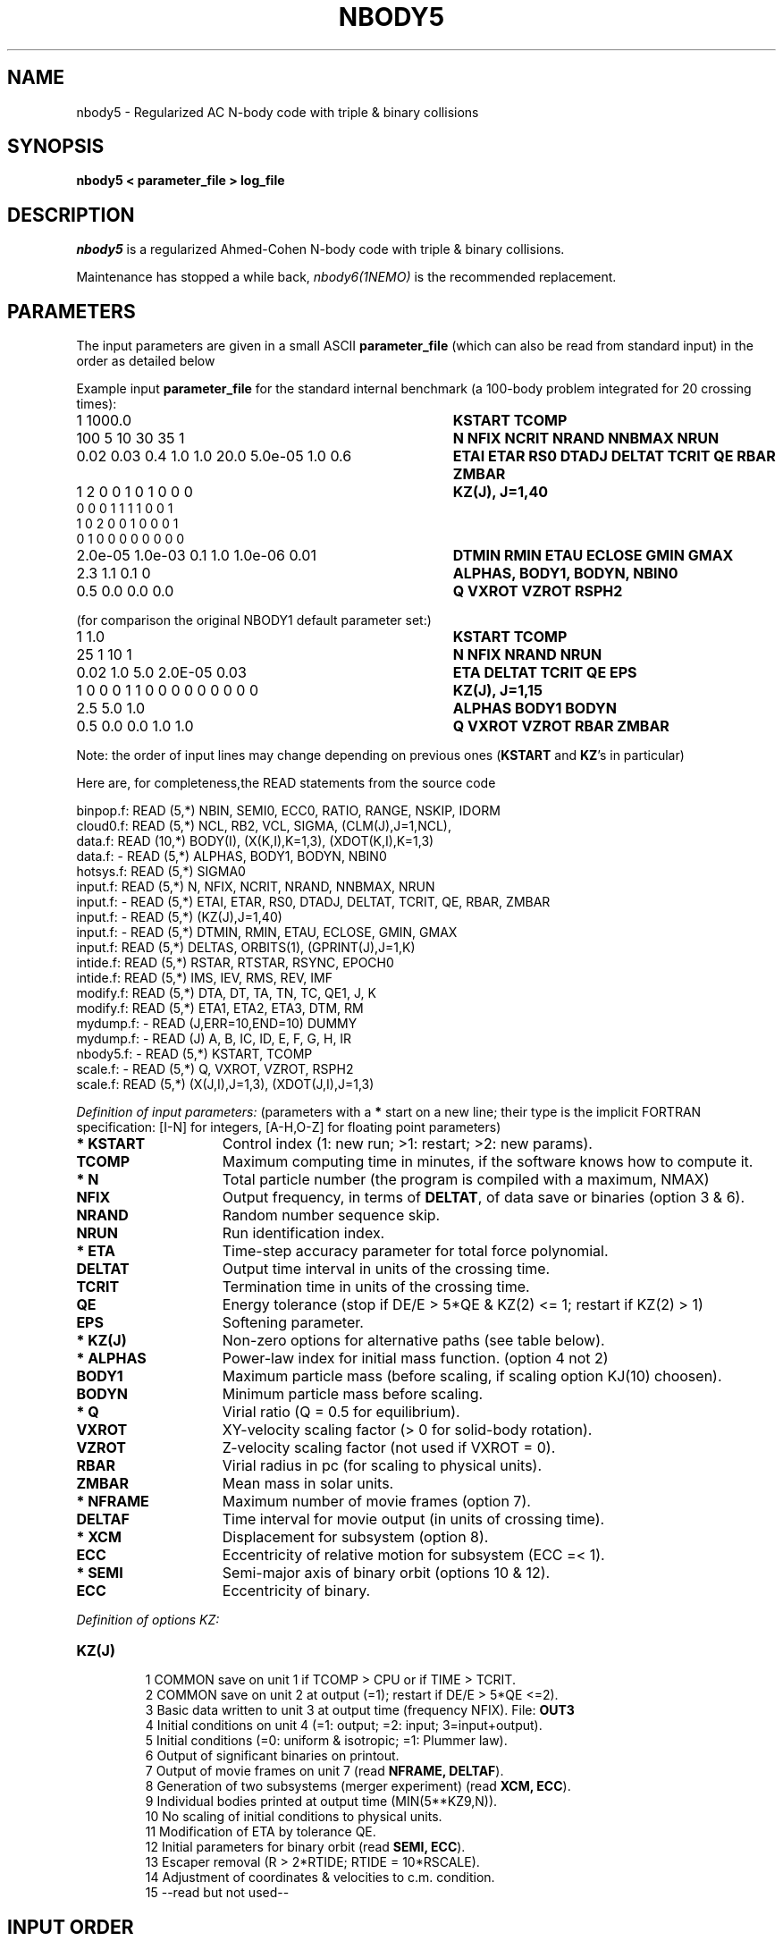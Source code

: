 .TH NBODY5 1NEMO "23 May 1995"

.SH "NAME"
nbody5 - Regularized AC N-body code with triple & binary collisions

.SH "SYNOPSIS"
\fBnbody5  <  parameter_file > log_file\fP

.SH "DESCRIPTION"
\fInbody5\fP is a regularized Ahmed-Cohen N-body code with 
triple & binary collisions.
.PP
Maintenance has stopped a while back, \fInbody6(1NEMO)\fP is the recommended replacement.

.SH "PARAMETERS"
The input parameters are given in a small ASCII \fBparameter_file\fP
(which can also be read from standard input) in the 
order as detailed below
.PP
Example input \fBparameter_file\fP for the standard 
internal benchmark
(a 100-body problem integrated for 20 crossing times):
.nf
.ta +4.5i
1 1000.0                            	\fBKSTART TCOMP\fP
100 5 10 30 35 1                    	\fBN NFIX NCRIT NRAND NNBMAX NRUN\fP
0.02 0.03 0.4 1.0 1.0 20.0 5.0e-05 1.0 0.6	\fBETAI ETAR RS0 DTADJ DELTAT TCRIT QE RBAR ZMBAR\fP
1 2 0 0 1 0 1 0 0 0                         	\fBKZ(J), J=1,40\fP
0 0 0 1 1 1 1 0 0 1
1 0 2 0 0 1 0 0 0 1
0 1 0 0 0 0 0 0 0 0
2.0e-05 1.0e-03 0.1 1.0 1.0e-06 0.01       	\fBDTMIN RMIN ETAU ECLOSE GMIN GMAX\fP
2.3 1.1 0.1 0                             	\fBALPHAS, BODY1, BODYN, NBIN0\fP
0.5 0.0 0.0 0.0                            	\fBQ VXROT VZROT RSPH2\fP

.fi
(for comparison the original NBODY1 default parameter set:)
.nf
.ta +4.5i

1 1.0                             	\fBKSTART TCOMP\fP
25 1 10 1                           	\fBN NFIX NRAND NRUN\fP
0.02 1.0 5.0 2.0E-05 0.03            	\fBETA DELTAT TCRIT QE EPS\fP
1 0 0 0 1 1 0 0 0 0 0 0 0 0 0      	\fBKZ(J), J=1,15\fP
2.5 5.0 1.0                        	\fBALPHAS BODY1 BODYN\fP
0.5 0.0 0.0 1.0 1.0                 	\fBQ VXROT VZROT RBAR ZMBAR\fP

.fi
Note: the order of input lines may change
depending on previous ones (\fBKSTART\fP and \fBKZ\fP's in particular)
.PP
Here are, for completeness,the READ statements from the source code
.PP
.nf
binpop.f:      READ (5,*)  NBIN, SEMI0, ECC0, RATIO, RANGE, NSKIP, IDORM
cloud0.f:      READ (5,*)  NCL, RB2, VCL, SIGMA, (CLM(J),J=1,NCL),
data.f:        READ (10,*)  BODY(I), (X(K,I),K=1,3), (XDOT(K,I),K=1,3)
data.f:       - READ (5,*)  ALPHAS, BODY1, BODYN, NBIN0
hotsys.f:      READ (5,*)  SIGMA0
input.f:       READ (5,*)  N, NFIX, NCRIT, NRAND, NNBMAX, NRUN
input.f:      - READ (5,*)  ETAI, ETAR, RS0, DTADJ, DELTAT, TCRIT, QE, RBAR, ZMBAR
input.f:      - READ (5,*)  (KZ(J),J=1,40)
input.f:      - READ (5,*)  DTMIN, RMIN, ETAU, ECLOSE, GMIN, GMAX
input.f:       READ (5,*)  DELTAS, ORBITS(1), (GPRINT(J),J=1,K)
intide.f:      READ (5,*)  RSTAR, RTSTAR, RSYNC, EPOCH0
intide.f:      READ (5,*)  IMS, IEV, RMS, REV, IMF
modify.f:      READ (5,*)  DTA, DT, TA, TN, TC, QE1, J, K
modify.f:      READ (5,*)  ETA1, ETA2, ETA3, DTM, RM
mydump.f:     - READ (J,ERR=10,END=10)  DUMMY
mydump.f:     - READ (J)   A, B, IC, ID, E, F, G, H, IR
nbody5.f:     - READ (5,*)  KSTART, TCOMP
scale.f:      - READ (5,*)  Q, VXROT, VZROT, RSPH2
scale.f:       READ (5,*)  (X(J,I),J=1,3), (XDOT(J,I),J=1,3)
.fi

.PP
\fIDefinition of input parameters:\fP (parameters with 
a \fB*\fP start on a new line;
their type is the implicit FORTRAN specification:
[I-N] for integers, [A-H,O-Z] for floating point parameters)
.PP
.TP 15
\fB* KSTART\fP
Control index (1: new run; >1: restart; >2: new params).
.TP
\fB  TCOMP   \fP
Maximum computing time in minutes, if the software knows how to compute it.
.TP
\fB* N       \fP
Total particle number (the program is compiled with a maximum, NMAX)
.TP
\fB  NFIX    \fP
Output frequency, in terms of \fBDELTAT\fP,
of data save or binaries (option 3 & 6).
.TP
\fB  NRAND   \fP
Random number sequence skip.
.TP
\fB  NRUN    \fP
Run identification index.
.TP
\fB* ETA     \fP
Time-step accuracy parameter for total force polynomial.
.TP
\fB  DELTAT  \fP
Output time interval in units of the crossing time.
.TP
\fB  TCRIT   \fP
Termination time in units of the crossing time.
.TP
\fB  QE      \fP
Energy tolerance (stop if DE/E > 5*QE & KZ(2) <= 1; restart if KZ(2) > 1)
.\" Energy tolerance (stop if DE/E > 5*QE & KZ(2) > 0).
.TP
\fB  EPS     \fP
Softening parameter.
.TP
\fB* KZ(J)   \fP
Non-zero options for alternative paths (see table below).
.TP
\fB* ALPHAS  \fP
Power-law index for initial mass function. (option 4 not 2)
.TP
\fB  BODY1   \fP
Maximum particle mass (before scaling, if scaling option KJ(10) choosen).
.TP
\fB  BODYN   \fP
Minimum particle mass before scaling.
.TP
\fB* Q       \fP
Virial ratio (Q = 0.5 for equilibrium).
.TP
\fB  VXROT   \fP
XY-velocity scaling factor (> 0 for solid-body rotation).
.TP       
\fB  VZROT   \fP
Z-velocity scaling factor (not used if VXROT = 0).
.TP       
\fB  RBAR    \fP
Virial radius in pc (for scaling to physical units).
.TP       
\fB  ZMBAR   \fP
Mean mass in solar units.
.TP       
\fB* NFRAME  \fP
Maximum number of movie frames (option 7).
.TP       
\fB  DELTAF  \fP
Time interval for movie output (in units of crossing time).
.TP       
\fB* XCM     \fP
Displacement for subsystem (option 8).
.TP       
\fB  ECC     \fP
Eccentricity of relative motion for subsystem (ECC =< 1).
.TP       
\fB* SEMI    \fP
Semi-major axis of binary orbit (options 10 & 12).
.TP       
\fB  ECC     \fP
Eccentricity of binary.
.PP
\fIDefinition of options KZ:\fP
.TP 
\fBKZ(J)   \fP
.nf
  1  COMMON save on unit 1 if TCOMP > CPU or if TIME > TCRIT.
  2  COMMON save on unit 2 at output (=1); restart if DE/E > 5*QE <=2).
  3  Basic data written to unit 3 at output time (frequency NFIX). File: \fBOUT3\fP
  4  Initial conditions on unit 4 (=1: output; =2: input; 3=input+output).
  5  Initial conditions (=0: uniform & isotropic; =1: Plummer law).
  6  Output of significant binaries on printout.
  7  Output of movie frames on unit 7 (read \fBNFRAME, DELTAF\fP).
  8  Generation of two subsystems (merger experiment) (read \fBXCM, ECC\fP).
  9  Individual bodies printed at output time (MIN(5**KZ9,N)).
 10  No scaling of initial conditions to physical units.
 11  Modification of ETA by tolerance QE.
 12  Initial parameters for binary orbit (read \fBSEMI, ECC\fP).
 13  Escaper removal (R > 2*RTIDE; RTIDE = 10*RSCALE).
 14  Adjustment of coordinates & velocities to c.m. condition.
 15  --read but not used--
.fi
.br

.SH "INPUT ORDER"
The order of the input lines is very important, 
and can depend on previous lines. Here's
a sketch that hopefully helps you in creating input parameter
files. Basically there are two types of input files: 1) a new run,
and 2) restart of an unfinished run.
.nf
.ta +5i

read: KSTART, TCOMP
if KSTART=1 then          \fInew run\fP
    read: N, NFIX, NRAND, NRUN                        	input.f
    read: ETA, DELTAT, TCRIT, QE, EPS                 	input.f
    read: KZ(J),J=1,15                                	input.f

    if KZ(4)=2 then
        read(unit 4)                                  	data.f
    else
        read: ALPHAS, BODY1, BODYN                    	data.f
    endif

    if KZ(12)>0 then
        read: SEMI, ECC                               	data.f
    endif
    read: Q, VXROT, VZROT, RBAR, ZMBAR                	scale.f

    if KZ(7)>0 then
        read: NFRAME, DELTAF                          	scale.f
    endif
    
    if KZ(8)>0 then
        read: XCM, ECC                                	subsys.f
    endif
else 
    read (unit=1)       \fIrestart\fP             	nbody1.f
    if (KSTART>2)       \fIrestart with new parameters\fP
        if KSTART=4 then
            ...
        else
            read: DELTAT, TNEXT, TCRIT, QE, J, KZ(J)   	modify.f
        endif
        if KSTART>=4 then
            read: ETA                                 	modify.f
        endif
    endif
endif
.fi

.SH "CAVEAT"
The code NBODY5 has been used frequently but is no longer updated.
It is therefore recommended to use NBODY6 instead.

.SH "BENCHMARK"
The above benchmark 100-body 20 crossing time experiment takes:
.nf
.ta +2i +i
486dx2-66 linux 1.2.3      	433"	-O
sparc 10/30 (bootes)      	250"	-O
sparc 20/50? (phoenix)      	 90"	-O
sparc 20/50? (phoenix)      	 96"!!	-O4 -libmil -cg92 (bizarre!)
Ultra 7 155H (laptop)		0.22	-O3 (default; gfortran 11.4.0)
.fi

.SH "NEMO"
For NEMO the following modifications would have to be made in order
for other programs to work:
.TP 20
\fBNcode/output.f\P
The INTEGER*2 NAME(NMAX) array, defined in common5.h should not be
output to OUT3, instead a local INTEGER NAMEO(NMAX) is used for this.
This in order for \fIu3tos(1NEMO)\fP to work.
.TP
\fBNcode/roche.f\P the MAX() function in the line
.nf
     KT = MAX(2.001*STEP(I1)/DT,1)
.fi
needs to have a real argument, thus 1.0, not 1
.TP
Various as yet undocumented changes by pjt (and es).
.TP
It seem the u1tos tool has disappeared while moving to CVS.

.SH "AUTHOR"
Sverre Aarseth - sverre@mail.ast.cam.ac.uk

.SH "FILES"
.nf
.ta +0.9i
fort.1	common block restart dump file (option 1)
fort.2	common block restart dump file (option 2)
OUT3	output file (option 3)
fort.4	initial conditions input or output file  (option 4) *** not in nbody5 ***
fort.7	formatted frame files (option 7) *** not in nbody5 ***
OUT9	???
ESC	ascii file containing the times of each escaper
STOP	control file, when exists, program will prematurely stop.
.fi

.SH "SEE ALSO"
u1tos(1NEMO), u3tos(1NEMO), u4tos(1NEMO), stou4(1NEMO)
.PP
\fIDirect Methods for N-Body
Simulations\fP by S.J. Aarseth in: 
\fIMultiple Time Scales\fP, eds. J.U. Brackbill & B.L. Cohen, 
Academic Press, p. 377 (1984).
.PP
NBODY0 source code in Binney & Tremaine's \fIGalactic Dynamics\fP 
(Princeton University Press, 1987). pp.678.
.PP
\fISmall-N Systems\fP by S.J. Aarseth in: \fIXXX\fP
eds. Benz, Barnes and XXX (\fIto be published\fP, 1994)
.PP
https://ftp.ast.cam.ac.uk/pub/sverre/nbody5/nbody5.tar.Z (4-apr-2004 version)

.SH "HISTORY"
.nf
.ta +1.25i +4.5i
22-may-95	manual page written	PJT
19-jan-2024	format fix	PJT
.fi
